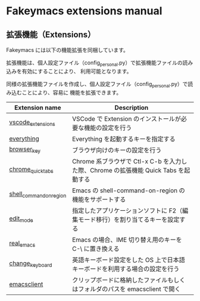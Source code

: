 #+STARTUP: showall indent

* Fakeymacs extensions manual

** 拡張機能（Extensions）

Fakeymacs には以下の機能拡張を同梱しています。

拡張機能は、個人設定ファイル（config_personal.py）で拡張機能ファイルの読み込みを有効にすることにより、
利用可能となります。

同様の拡張機能ファイルを作成し、個人設定ファイル（config_personal.py）で読み込むことにより、容易に
機能を拡張できます。

|-------------------------+-------------------------------------------------------------------------------------|
| Extension name          | Description                                                                         |
|-------------------------+-------------------------------------------------------------------------------------|
| [[/fakeymacs_extensions/vscode_extensions][vscode_extensions]]       | VSCode で Extension のインストールが必要な機能の設定を行う                          |
| [[/fakeymacs_extensions/everything][everything]]              | Everything を起動するキーを指定する                                                 |
| [[/fakeymacs_extensions/browser_key][browser_key]]             | ブラウザ向けのキーの設定を行う                                                      |
| [[/fakeymacs_extensions/chrome_quick_tabs][chrome_quick_tabs]]       | Chrome 系ブラウザで Ctl-x C-b を入力した際、Chrome の拡張機能 Quick Tabs を起動する |
| [[/fakeymacs_extensions/shell_command_on_region][shell_command_on_region]] | Emacs の shell-command-on-region の機能をサポートする                               |
| [[/fakeymacs_extensions/edit_mode][edit_mode]]               | 指定したアプリケーションソフトに F2（編集モード移行）を割り当てるキーを設定する     |
| [[/fakeymacs_extensions/real_emacs][real_emacs]]              | Emacs の場合、IME 切り替え用のキーを C-\ に置き換える                               |
| [[/fakeymacs_extensions/change_keyboard][change_keyboard]]         | 英語キーボード設定をした OS 上で日本語キーボードを利用する場合の設定を行う          |
| [[/fakeymacs_extensions/emacsclient][emacsclient]]             | クリップボードに格納したファイルもしくはフォルダのパスを emacsclient で開く         |
|-------------------------+-------------------------------------------------------------------------------------|
